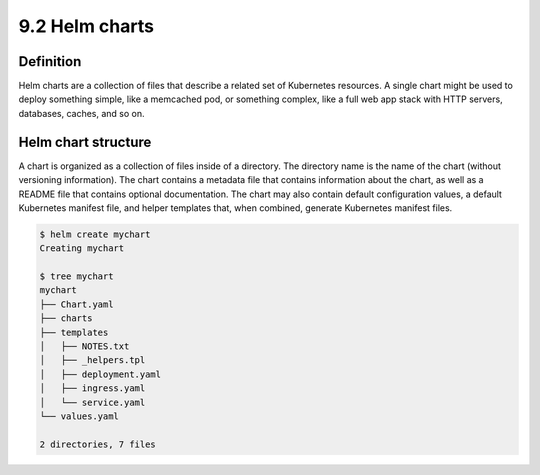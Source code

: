 ################
9.2  Helm charts
################

==========
Definition
==========

Helm charts are a collection of files that describe a related set of Kubernetes resources. A single chart might be used to deploy something simple, like a memcached pod, or something complex, like a full web app stack with HTTP servers, databases, caches, and so on.

====================
Helm chart structure
====================

A chart is organized as a collection of files inside of a directory. The directory name is the name of the chart (without versioning information). The chart contains a metadata file that contains information about the chart, as well as a README file that contains optional documentation. The chart may also contain default configuration values, a default Kubernetes manifest file, and helper templates that, when combined, generate Kubernetes manifest files.

.. code-block:: bash

    $ helm create mychart
    Creating mychart

    $ tree mychart
    mychart
    ├── Chart.yaml
    ├── charts
    ├── templates
    │   ├── NOTES.txt
    │   ├── _helpers.tpl
    │   ├── deployment.yaml
    │   ├── ingress.yaml
    │   └── service.yaml
    └── values.yaml

    2 directories, 7 files
